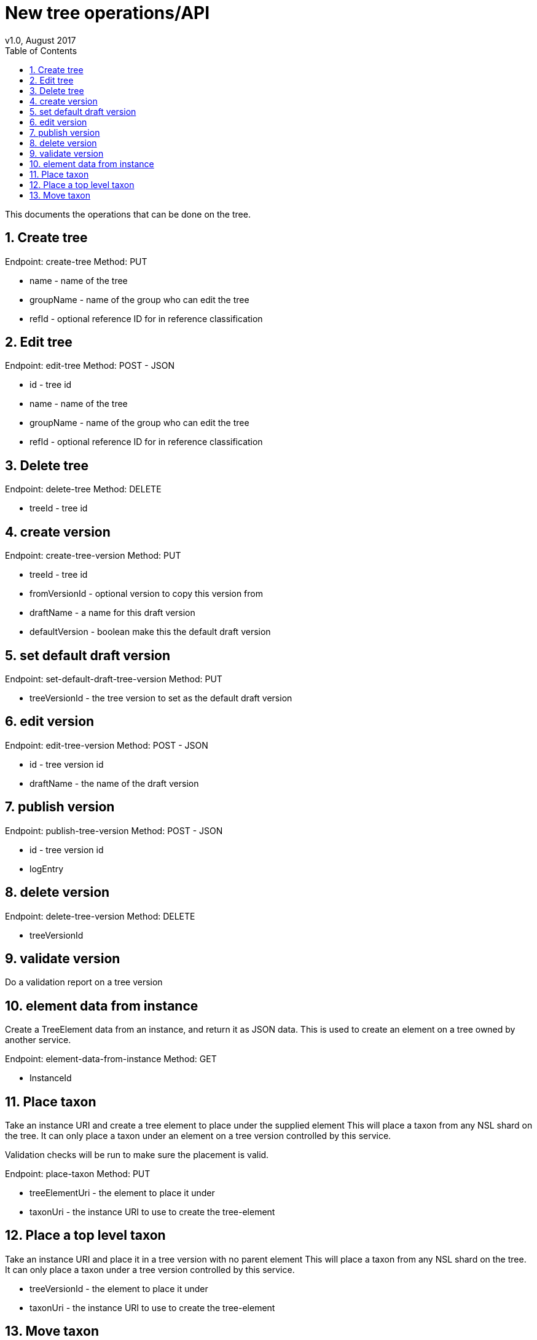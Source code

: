 = New tree operations/API
v1.0, August 2017
:imagesdir: resources/images/
:toc: left
:toclevels: 4
:toc-class: toc2
:icons: font
:iconfont-cdn: //cdnjs.cloudflare.com/ajax/libs/font-awesome/4.3.0/css/font-awesome.min.css
:stylesdir: resources/style/
:stylesheet: asciidoctor.css
:description: New tree structure documentation
:keywords: documentation, NSL, APNI, API, APC, tree
:links:
:numbered:

This documents the operations that can be done on the tree.

== Create tree

Endpoint: create-tree
Method: PUT

* name - name of the tree
* groupName - name of the group who can edit the tree
* refId - optional reference ID for in reference classification

== Edit tree

Endpoint: edit-tree
Method: POST - JSON

* id - tree id
* name - name of the tree
* groupName - name of the group who can edit the tree
* refId - optional reference ID for in reference classification

== Delete tree

Endpoint: delete-tree
Method: DELETE

* treeId - tree id

== create version

Endpoint: create-tree-version
Method: PUT

* treeId - tree id
* fromVersionId - optional version to copy this version from
* draftName - a name for this draft version
* defaultVersion - boolean make this the default draft version

== set default draft version

Endpoint: set-default-draft-tree-version
Method: PUT

* treeVersionId - the tree version to set as the default draft version

== edit version

Endpoint: edit-tree-version
Method: POST - JSON

* id - tree version id
* draftName - the name of the draft version

== publish version

Endpoint: publish-tree-version
Method: POST - JSON

* id - tree version id
* logEntry

== delete version

Endpoint: delete-tree-version
Method: DELETE

* treeVersionId

== validate version

Do a validation report on a tree version

== element data from instance

Create a TreeElement data from an instance, and return it as JSON data. This is used to create an
element on a tree owned by another service.

Endpoint: element-data-from-instance
Method: GET

* InstanceId

== Place taxon

Take an instance URI and create a tree element to place under the supplied element
This will place a taxon from any NSL shard on the tree. It can only place a taxon under an
element on a tree version controlled by this service.

Validation checks will be run to make sure the placement is valid.

Endpoint: place-taxon
Method: PUT

* treeElementUri - the element to place it under
* taxonUri - the instance URI to use to create the tree-element

== Place a top level taxon

Take an instance URI and place it in a tree version with no parent element
This will place a taxon from any NSL shard on the tree. It can only place a taxon under
a tree version controlled by this service.

* treeVersionId - the element to place it under
* taxonUri - the instance URI to use to create the tree-element

== Move taxon

Take an existing tree element (taxon) from it's existing location on a tree version
and move it to a new location.

* treeElementUri - the element you want to move
* newElementParentUri - the new parent to place it under
